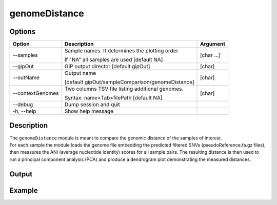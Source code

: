 ##############
genomeDistance
##############


Options
-------

+-------------------+---------------------------------------------------+----------------+
|Option             |Description                                        |Argument        |
+===================+===================================================+================+
|\-\-samples        |Sample names. It determines the plotting order     |[char ...]      |
|                   |                                                   |                |
|                   |If "NA" all samples are used [default NA]          |                |
+-------------------+---------------------------------------------------+----------------+
|\-\-gipOut         |GIP output director [default gipOut]               |[char]          |
+-------------------+---------------------------------------------------+----------------+
|\-\-outName        |Output name                                        |[char]          |
|                   |                                                   |                |
|                   |[default gipOut/sampleComparison/genomeDistance]   |                |
+-------------------+---------------------------------------------------+----------------+
|\-\-contextGenomes |Two columns TSV file listing additional genomes.   |[char]          |                
|                   |                                                   |                |
|                   |Syntax: name<Tab>filePath [default NA]             |                |
+-------------------+---------------------------------------------------+----------------+  
|\-\-debug          |Dump session and quit                              |                |
+-------------------+---------------------------------------------------+----------------+
|\-h, \-\-help      |Show help message                                  |                |
+-------------------+---------------------------------------------------+----------------+

Description
-----------
| The ``genomeDistance`` module is meant to compare the genomic distance of the samples of interest. 
| For each sample the module loads the genome file embedding the predicted filtered SNVs (pseudoReference.fa.gz files), then measures the ANI (average nucleotide identity) scores for all sample pairs. The resulting distance is then used to run a principal component analysis (PCA) and produce a dendrogram plot demonstrating the measured distances.  



Output
------




Example
-------


